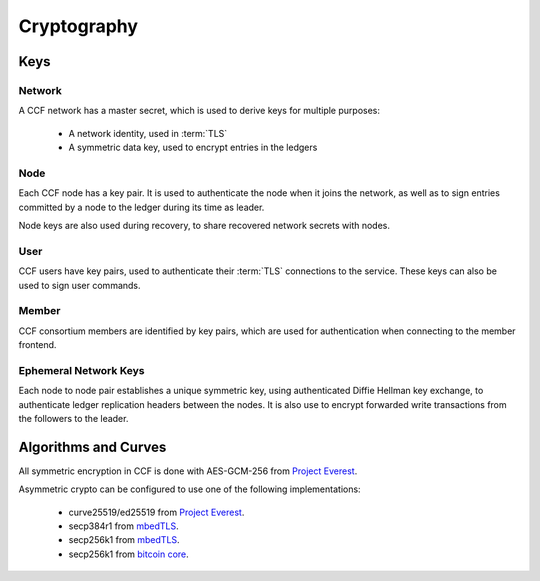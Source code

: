 Cryptography
============

Keys
----

Network
```````

A CCF network has a master secret, which is used to derive keys for multiple purposes:

 * A network identity, used in :term:`TLS`
 * A symmetric data key, used to encrypt entries in the ledgers

Node
````

Each CCF node has a key pair. It is used to authenticate the node when it joins the
network, as well as to sign entries committed by a node to the ledger during its
time as leader.

Node keys are also used during recovery, to share recovered network secrets with nodes.

User
````

CCF users have key pairs, used to authenticate their :term:`TLS` connections to the service.
These keys can also be used to sign user commands.

Member
``````

CCF consortium members are identified by key pairs, which are used for authentication when
connecting to the member frontend.

Ephemeral Network Keys
``````````````````````

Each node to node pair establishes a unique symmetric key, using authenticated Diffie Hellman key exchange,
to authenticate ledger replication headers between the nodes. It is also use to encrypt forwarded
write transactions from the followers to the leader.

Algorithms and Curves
---------------------

All symmetric encryption in CCF is done with AES-GCM-256 from `Project Everest <https://project-everest.github.io/>`_.

Asymmetric crypto can be configured to use one of the following implementations:

 * curve25519/ed25519 from `Project Everest <https://project-everest.github.io/>`_.
 * secp384r1 from `mbedTLS <https://tls.mbed.org/>`_.
 * secp256k1 from `mbedTLS <https://tls.mbed.org/>`_.
 * secp256k1 from `bitcoin core <https://github.com/bitcoin-core/secp256k1>`_.
